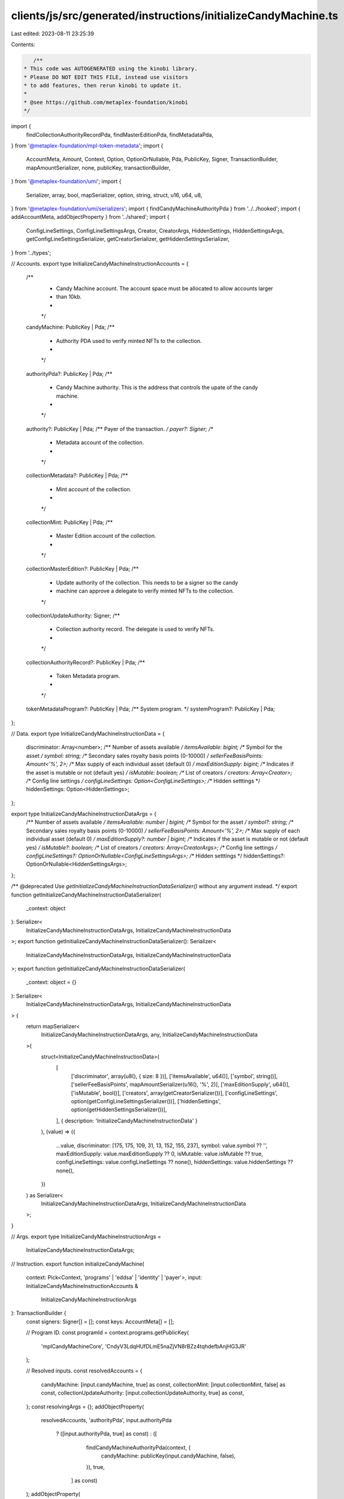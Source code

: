 clients/js/src/generated/instructions/initializeCandyMachine.ts
===============================================================

Last edited: 2023-08-11 23:25:39

Contents:

.. code-block:: ts

    /**
 * This code was AUTOGENERATED using the kinobi library.
 * Please DO NOT EDIT THIS FILE, instead use visitors
 * to add features, then rerun kinobi to update it.
 *
 * @see https://github.com/metaplex-foundation/kinobi
 */

import {
  findCollectionAuthorityRecordPda,
  findMasterEditionPda,
  findMetadataPda,
} from '@metaplex-foundation/mpl-token-metadata';
import {
  AccountMeta,
  Amount,
  Context,
  Option,
  OptionOrNullable,
  Pda,
  PublicKey,
  Signer,
  TransactionBuilder,
  mapAmountSerializer,
  none,
  publicKey,
  transactionBuilder,
} from '@metaplex-foundation/umi';
import {
  Serializer,
  array,
  bool,
  mapSerializer,
  option,
  string,
  struct,
  u16,
  u64,
  u8,
} from '@metaplex-foundation/umi/serializers';
import { findCandyMachineAuthorityPda } from '../../hooked';
import { addAccountMeta, addObjectProperty } from '../shared';
import {
  ConfigLineSettings,
  ConfigLineSettingsArgs,
  Creator,
  CreatorArgs,
  HiddenSettings,
  HiddenSettingsArgs,
  getConfigLineSettingsSerializer,
  getCreatorSerializer,
  getHiddenSettingsSerializer,
} from '../types';

// Accounts.
export type InitializeCandyMachineInstructionAccounts = {
  /**
   * Candy Machine account. The account space must be allocated to allow accounts larger
   * than 10kb.
   *
   */

  candyMachine: PublicKey | Pda;
  /**
   * Authority PDA used to verify minted NFTs to the collection.
   *
   */

  authorityPda?: PublicKey | Pda;
  /**
   * Candy Machine authority. This is the address that controls the upate of the candy machine.
   *
   */

  authority?: PublicKey | Pda;
  /** Payer of the transaction. */
  payer?: Signer;
  /**
   * Metadata account of the collection.
   *
   */

  collectionMetadata?: PublicKey | Pda;
  /**
   * Mint account of the collection.
   *
   */

  collectionMint: PublicKey | Pda;
  /**
   * Master Edition account of the collection.
   *
   */

  collectionMasterEdition?: PublicKey | Pda;
  /**
   * Update authority of the collection. This needs to be a signer so the candy
   * machine can approve a delegate to verify minted NFTs to the collection.
   */

  collectionUpdateAuthority: Signer;
  /**
   * Collection authority record. The delegate is used to verify NFTs.
   *
   */

  collectionAuthorityRecord?: PublicKey | Pda;
  /**
   * Token Metadata program.
   *
   */

  tokenMetadataProgram?: PublicKey | Pda;
  /** System program. */
  systemProgram?: PublicKey | Pda;
};

// Data.
export type InitializeCandyMachineInstructionData = {
  discriminator: Array<number>;
  /** Number of assets available */
  itemsAvailable: bigint;
  /** Symbol for the asset */
  symbol: string;
  /** Secondary sales royalty basis points (0-10000) */
  sellerFeeBasisPoints: Amount<'%', 2>;
  /** Max supply of each individual asset (default 0) */
  maxEditionSupply: bigint;
  /** Indicates if the asset is mutable or not (default yes) */
  isMutable: boolean;
  /** List of creators */
  creators: Array<Creator>;
  /** Config line settings */
  configLineSettings: Option<ConfigLineSettings>;
  /** Hidden setttings */
  hiddenSettings: Option<HiddenSettings>;
};

export type InitializeCandyMachineInstructionDataArgs = {
  /** Number of assets available */
  itemsAvailable: number | bigint;
  /** Symbol for the asset */
  symbol?: string;
  /** Secondary sales royalty basis points (0-10000) */
  sellerFeeBasisPoints: Amount<'%', 2>;
  /** Max supply of each individual asset (default 0) */
  maxEditionSupply?: number | bigint;
  /** Indicates if the asset is mutable or not (default yes) */
  isMutable?: boolean;
  /** List of creators */
  creators: Array<CreatorArgs>;
  /** Config line settings */
  configLineSettings?: OptionOrNullable<ConfigLineSettingsArgs>;
  /** Hidden setttings */
  hiddenSettings?: OptionOrNullable<HiddenSettingsArgs>;
};

/** @deprecated Use `getInitializeCandyMachineInstructionDataSerializer()` without any argument instead. */
export function getInitializeCandyMachineInstructionDataSerializer(
  _context: object
): Serializer<
  InitializeCandyMachineInstructionDataArgs,
  InitializeCandyMachineInstructionData
>;
export function getInitializeCandyMachineInstructionDataSerializer(): Serializer<
  InitializeCandyMachineInstructionDataArgs,
  InitializeCandyMachineInstructionData
>;
export function getInitializeCandyMachineInstructionDataSerializer(
  _context: object = {}
): Serializer<
  InitializeCandyMachineInstructionDataArgs,
  InitializeCandyMachineInstructionData
> {
  return mapSerializer<
    InitializeCandyMachineInstructionDataArgs,
    any,
    InitializeCandyMachineInstructionData
  >(
    struct<InitializeCandyMachineInstructionData>(
      [
        ['discriminator', array(u8(), { size: 8 })],
        ['itemsAvailable', u64()],
        ['symbol', string()],
        ['sellerFeeBasisPoints', mapAmountSerializer(u16(), '%', 2)],
        ['maxEditionSupply', u64()],
        ['isMutable', bool()],
        ['creators', array(getCreatorSerializer())],
        ['configLineSettings', option(getConfigLineSettingsSerializer())],
        ['hiddenSettings', option(getHiddenSettingsSerializer())],
      ],
      { description: 'InitializeCandyMachineInstructionData' }
    ),
    (value) => ({
      ...value,
      discriminator: [175, 175, 109, 31, 13, 152, 155, 237],
      symbol: value.symbol ?? '',
      maxEditionSupply: value.maxEditionSupply ?? 0,
      isMutable: value.isMutable ?? true,
      configLineSettings: value.configLineSettings ?? none(),
      hiddenSettings: value.hiddenSettings ?? none(),
    })
  ) as Serializer<
    InitializeCandyMachineInstructionDataArgs,
    InitializeCandyMachineInstructionData
  >;
}

// Args.
export type InitializeCandyMachineInstructionArgs =
  InitializeCandyMachineInstructionDataArgs;

// Instruction.
export function initializeCandyMachine(
  context: Pick<Context, 'programs' | 'eddsa' | 'identity' | 'payer'>,
  input: InitializeCandyMachineInstructionAccounts &
    InitializeCandyMachineInstructionArgs
): TransactionBuilder {
  const signers: Signer[] = [];
  const keys: AccountMeta[] = [];

  // Program ID.
  const programId = context.programs.getPublicKey(
    'mplCandyMachineCore',
    'CndyV3LdqHUfDLmE5naZjVN8rBZz4tqhdefbAnjHG3JR'
  );

  // Resolved inputs.
  const resolvedAccounts = {
    candyMachine: [input.candyMachine, true] as const,
    collectionMint: [input.collectionMint, false] as const,
    collectionUpdateAuthority: [input.collectionUpdateAuthority, true] as const,
  };
  const resolvingArgs = {};
  addObjectProperty(
    resolvedAccounts,
    'authorityPda',
    input.authorityPda
      ? ([input.authorityPda, true] as const)
      : ([
          findCandyMachineAuthorityPda(context, {
            candyMachine: publicKey(input.candyMachine, false),
          }),
          true,
        ] as const)
  );
  addObjectProperty(
    resolvedAccounts,
    'authority',
    input.authority
      ? ([input.authority, false] as const)
      : ([context.identity.publicKey, false] as const)
  );
  addObjectProperty(
    resolvedAccounts,
    'payer',
    input.payer
      ? ([input.payer, false] as const)
      : ([context.payer, false] as const)
  );
  addObjectProperty(
    resolvedAccounts,
    'collectionMetadata',
    input.collectionMetadata
      ? ([input.collectionMetadata, false] as const)
      : ([
          findMetadataPda(context, {
            mint: publicKey(input.collectionMint, false),
          }),
          false,
        ] as const)
  );
  addObjectProperty(
    resolvedAccounts,
    'collectionMasterEdition',
    input.collectionMasterEdition
      ? ([input.collectionMasterEdition, false] as const)
      : ([
          findMasterEditionPda(context, {
            mint: publicKey(input.collectionMint, false),
          }),
          false,
        ] as const)
  );
  addObjectProperty(
    resolvedAccounts,
    'collectionAuthorityRecord',
    input.collectionAuthorityRecord
      ? ([input.collectionAuthorityRecord, true] as const)
      : ([
          findCollectionAuthorityRecordPda(context, {
            mint: publicKey(input.collectionMint, false),
            collectionAuthority: publicKey(
              resolvedAccounts.authorityPda[0],
              false
            ),
          }),
          true,
        ] as const)
  );
  addObjectProperty(
    resolvedAccounts,
    'tokenMetadataProgram',
    input.tokenMetadataProgram
      ? ([input.tokenMetadataProgram, false] as const)
      : ([
          context.programs.getPublicKey(
            'mplTokenMetadata',
            'metaqbxxUerdq28cj1RbAWkYQm3ybzjb6a8bt518x1s'
          ),
          false,
        ] as const)
  );
  addObjectProperty(
    resolvedAccounts,
    'systemProgram',
    input.systemProgram
      ? ([input.systemProgram, false] as const)
      : ([
          context.programs.getPublicKey(
            'splSystem',
            '11111111111111111111111111111111'
          ),
          false,
        ] as const)
  );
  const resolvedArgs = { ...input, ...resolvingArgs };

  addAccountMeta(keys, signers, resolvedAccounts.candyMachine, false);
  addAccountMeta(keys, signers, resolvedAccounts.authorityPda, false);
  addAccountMeta(keys, signers, resolvedAccounts.authority, false);
  addAccountMeta(keys, signers, resolvedAccounts.payer, false);
  addAccountMeta(keys, signers, resolvedAccounts.collectionMetadata, false);
  addAccountMeta(keys, signers, resolvedAccounts.collectionMint, false);
  addAccountMeta(
    keys,
    signers,
    resolvedAccounts.collectionMasterEdition,
    false
  );
  addAccountMeta(
    keys,
    signers,
    resolvedAccounts.collectionUpdateAuthority,
    false
  );
  addAccountMeta(
    keys,
    signers,
    resolvedAccounts.collectionAuthorityRecord,
    false
  );
  addAccountMeta(keys, signers, resolvedAccounts.tokenMetadataProgram, false);
  addAccountMeta(keys, signers, resolvedAccounts.systemProgram, false);

  // Data.
  const data =
    getInitializeCandyMachineInstructionDataSerializer().serialize(
      resolvedArgs
    );

  // Bytes Created On Chain.
  const bytesCreatedOnChain = 0;

  return transactionBuilder([
    { instruction: { keys, programId, data }, signers, bytesCreatedOnChain },
  ]);
}


